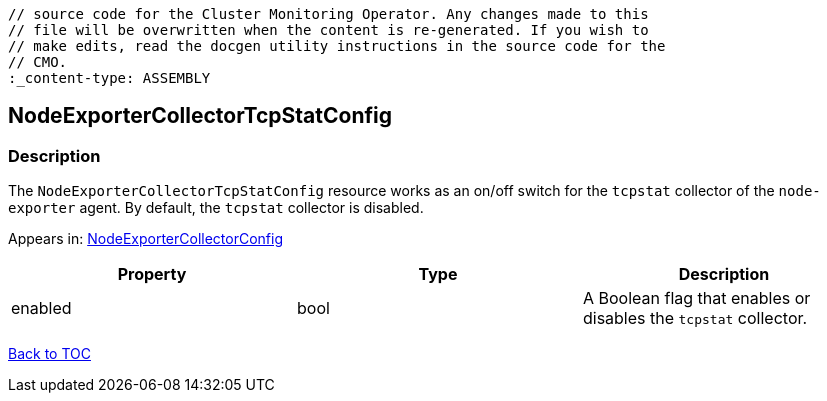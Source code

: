 // DO NOT EDIT THE CONTENT IN THIS FILE. It is automatically generated from the 
	// source code for the Cluster Monitoring Operator. Any changes made to this 
	// file will be overwritten when the content is re-generated. If you wish to 
	// make edits, read the docgen utility instructions in the source code for the 
	// CMO.
	:_content-type: ASSEMBLY

== NodeExporterCollectorTcpStatConfig

=== Description

The `NodeExporterCollectorTcpStatConfig` resource works as an on/off switch for the `tcpstat` collector of the `node-exporter` agent. By default, the `tcpstat` collector is disabled.



Appears in: link:nodeexportercollectorconfig.adoc[NodeExporterCollectorConfig]

[options="header"]
|===
| Property | Type | Description 
|enabled|bool|A Boolean flag that enables or disables the `tcpstat` collector.

|===

link:../index.adoc[Back to TOC]
